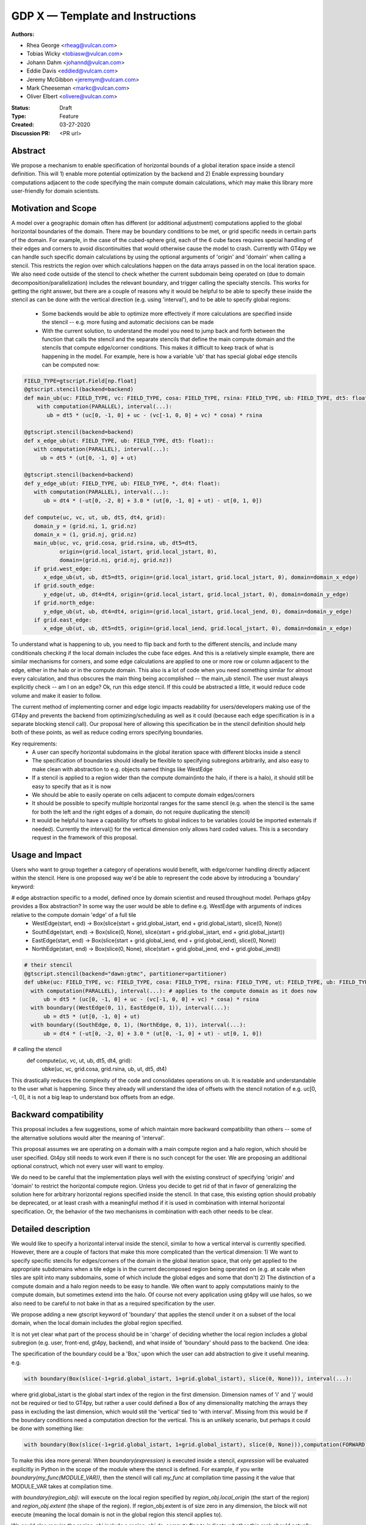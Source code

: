 =================================
GDP X — Template and Instructions
=================================

:Authors:
- Rhea George <rheag@vulcan.com>
- Tobias Wicky <tobiasw@vulcan.com>
- Johann Dahm <johannd@vulcan.com>
- Eddie Davis <eddied@vulcam.com>
- Jeremy McGibbon <jeremym@vulcam.com>
- Mark Cheeseman <markc@vulcan.com>
- Oliver Elbert <olivere@vulcan.com>
:Status: Draft
:Type: Feature
:Created: 03-27-2020
:Discussion PR: <PR url>


Abstract
--------

We propose a mechanism to enable specification of horizontal bounds of a global iteration space inside a stencil definition. This will 1) enable more potential optimization by the backend and 2) Enable expressing boundary computations adjacent to the code specifying the main compute domain calculations, which may make this library more user-friendly for domain scientists.

Motivation and Scope
--------------------

A model over a geographic domain often has different (or additional adjustment) computations applied to the global horizontal boundaries of the domain. There may be boundary conditions to be met, or grid specific needs in certain parts of the domain. For example, in the case of the cubed-sphere grid, each of the 6 cube faces requires special handling of their edges and corners to avoid discontinuities that would otherwise cause the model to crash. Currently with GT4py we can handle such specific domain calculations by using the optional arguments of 'origin' and 'domain' when calling a stencil. This restricts the region over which calculations happen on the data arrays passed in on the local iteration space. We also need code outside of the stencil to check whether the current subdomain being operated on (due to domain decomposition/parallelization) includes the relevant boundary, and trigger calling the specialty stencils. This works for getting the right answer, but there are a couple of reasons why it would be helpful to be able to specify these inside the stencil as can be done with the vertical direction (e.g. using 'interval'), and to be able to specify global regions:

 -  Some backends would be able to optimize more effectively if more calculations are specified inside the stencil -- e.g. more fusing and automatic decisions can be made

 - With the current solution, to understand the model you need to jump back and forth between the function that calls the stencil and the separate stencils that define the main compute domain and the stencils that compute edge/corner conditions. This makes it difficult to keep track of what is happening in the model. For example, here is how a variable 'ub' that has special global edge stencils can be computed now:

.. code-block:: python

   FIELD_TYPE=gtscript.Field[np.float]​
   @gtscript.stencil(backend=backend)​
   def main_ub(uc: FIELD_TYPE, vc: FIELD_TYPE, cosa: FIELD_TYPE, rsina: FIELD_TYPE, ub: FIELD_TYPE, dt5: float):​
       with computation(PARALLEL), interval(...):​
          ub = dt5 * (uc[0, -1, 0] + uc - ​(vc[-1, 0, 0] + vc) * cosa) * rsina​

   @gtscript.stencil(backend=backend)​
   def x_edge_ub(ut: FIELD_TYPE, ub: FIELD_TYPE, dt5: float)::
      with computation(PARALLEL), interval(...):​
        ub = dt5 * (ut[0, -1, 0] + ut)​

   @gtscript.stencil(backend=backend)​
   def y_edge_ub(ut: FIELD_TYPE, ub: FIELD_TYPE, *, dt4: float):
      with computation(PARALLEL), interval(...):
         ub = dt4 * (-ut[0, -2, 0] + 3.0 * (ut[0, -1, 0] + ut) - ut[0, 1, 0])

   def compute(uc, vc, ut, ub, dt5, dt4, grid):​
      domain_y = (grid.ni, 1, grid.nz)
      domain_x = (1, grid.nj, grid.nz)
      main_ub(uc, vc, grid.cosa, grid.rsina, ub, dt5=dt5, ​
              origin=(grid.local_istart, grid.local_jstart, 0),
              domain=(grid.ni, grid.nj, grid.nz))​
      if grid.west_edge:​
         x_edge_ub(ut, ub, dt5=dt5, ​origin=(grid.local_istart, grid.local_jstart, 0), ​domain=domain_x_edge)​
      if grid.south_edge:
         y_edge(ut, ub, dt4=dt4, origin=(grid.local_istart, grid.local_jstart, 0), domain=domain_y_edge)
      if grid.north_edge:
         y_edge_ub(ut, ub, dt4=dt4, origin=(grid.local_istart, grid.local_jend, 0), domain=domain_y_edge)
      if grid.east_edge:
         x_edge_ub(ut, ub, dt5=dt5, origin=(grid.local_iend, grid.local_jstart, 0), domain=domain_x_edge)


To understand what is happening to ub, you need to flip back and forth to the different stencils, and include many conditionals checking if the local domain includes the cube face edges. And this is a relatively simple example, there are similar mechanisms for corners, and some edge calculations are applied to one or more row or column adjacent to the edge, either in the halo or in the compute domain. This also is a lot of code when you need something similar for almost every calculation, and thus obscures the main thing being accomplished --  the main_ub stencil. The user must always explicitly check -- am I on an edge? Ok, run this edge stencil. If this could be abstracted a little, it would reduce code volume and make it easier to follow.

The current method of implementing corner and edge logic impacts readability for users/developers making use of the GT4py and prevents the backend from optimizing/scheduling as well as it could (because each edge specification is in a separate blocking stencil call). Our proposal here of allowing this specification be in the stencil definition should help both of these points, as well as reduce coding errors specifying boundaries.

Key requirements:
 - A user can specify horizontal subdomains in the global iteration space with different blocks inside a stencil
 - The specification of boundaries should ideally be flexible to specifying subregions arbitrarily, and also easy to make clean with abstraction to e.g. objects named things like WestEdge
 - If a stencil is applied to a region wider than the compute domain(into the halo, if there is a halo), it should still be easy to specify that as it is now
 - We should be able to easily operate on cells adjacent to compute domain edges/corners
 - It should be possible to specify multiple horizontal ranges for the same stencil (e.g. when the stencil is the same for both the left and the right edges of a domain, do not require duplicating the stencil)
 - It would be helpful to have a capability for offsets to global indices to be variables (could be imported externals if needed). Currently the interval() for the vertical dimension only allows hard coded values. This is a secondary request in the framework of this proposal.


Usage and Impact
----------------
​Users who want to group together a category of operations would benefit, with edge/corner handling directly adjacent within the stencil. Here is one proposed way we'd be able to represent the code above by introducing a 'boundary' keyword:

# edge abstraction specific to a model, defined once by domain scientist and reused throughout model. Perhaps gt4py provides a Box abstraction? In some way the user would be able to define e.g. WestEdge with arguments of indices relative to the compute domain 'edge' of a full tile
 - WestEdge(start, end) -> Box(slice(start + grid.global_istart, end + grid.global_istart), slice(0, None))​
 - SouthEdge(start, end) -> Box(slice(0, None), slice(start + grid.global_jstart, end + grid.global_jstart))​
 - EastEdge(start, end) -> Box(slice(start + grid.global_iend, end + grid.global_iend), slice(0, None))​
 - NorthEdge(start, end) -> Box(slice(0, None), slice(start + grid.global_jend, end + grid.global_jend))​

.. code-block:: python

  # their stencil
  @gtscript.stencil(backend="dawn:gtmc", partitioner=partitioner)
  def ubke(uc: FIELD_TYPE, vc: FIELD_TYPE, cosa: FIELD_TYPE, rsina: FIELD_TYPE, ut: FIELD_TYPE, ub: FIELD_TYPE, dt5: float, dt4: float):
    with computation(PARALLEL), interval(...): # applies to the compute domain as it does now
        ub = dt5 * (uc[0, -1, 0] + uc - (vc[-1, 0, 0] + vc) * cosa) * rsina
    with boundary((WestEdge(0, 1), EastEdge(0, 1)), interval(...):
        ub = dt5 * (ut[0, -1, 0] + ut)​
    with boundary((SouthEdge, 0, 1), (NorthEdge, 0, 1)), interval(...):
        ub = dt4 * (-ut[0, -2, 0] + 3.0 * (ut[0, -1, 0] + ut) - ut[0, 1, 0])

​  # calling the stencil
  def compute(uc, vc, ut, ub, dt5, dt4, grid):​
    ubke(uc, vc, grid.cosa, grid.rsina, ub, ut, dt5, dt4)

This drastically reduces the complexity of the code and consolidates operations on ub. It is readable and understandable to the user what is happening. Since they already will understand the idea of offsets with the stencil notation of e.g. uc[0, -1, 0], it is not a big leap to understand box offsets from an edge.



Backward compatibility
----------------------

This proposal includes a few suggestions, some of which maintain more backward compatibility than others -- some of the alternative solutions would alter the meaning of 'interval'.

This proposal assumes we are operating on a domain with a main compute region and a halo region, which should be user specified. Gt4py still needs to work even if there is no such concept for the user. We are proposing an additional optional construct, which not every user will want to employ.

We do need to be careful that the implementation plays well with the existing construct of specifying 'origin' and 'domain' to restrict the horizontal compute region. Unless you decide to get rid of that in favor of generalizing the solution here for arbitrary horizontal regions specified inside the stencil. In that case, this existing option should probably be deprecated, or at least crash with a meaningful method if it is used in combination with internal horizontal specification. Or, the behavior of the two mechanisms in combination with each other needs to be clear.


Detailed description
--------------------
We would like to specify a horizontal interval inside the stencil, similar to how a vertical interval is currently specified. However, there are a couple of factors that make this more complicated than the vertical dimension:
1) We want to specify specific stencils for edges/corners of the domain in the global iteration space, that only get applied to the appropriate subdomains when a tile edge is in the current decomposed region being operated on (e.g. at scale when tiles are split into many subdomains, some of which include the global edges and some that don't)
2) The distinction of a compute domain and a halo region needs to be easy to handle. We often want to apply computations mainly to the compute domain, but sometimes extend into the halo. Of course not every application using gt4py will use halos, so we also need to be careful to not bake in that as a required specification by the user.

We propose adding a new gtscript keyword of 'boundary' that applies the stencil under it on a subset of the local domain, when the local domain includes the global region specified.

It is not yet clear what part of the process should be in 'charge' of deciding whether the local region includes a global subregion (e.g. user, front-end, gt4py, backend), and what inside of 'boundary' should pass to the backend. One idea:

The specification of the boundary could be a 'Box,' upon which the user can add abstraction to give it useful meaning. e.g.

.. code-block:: python

  with boundary(Box(slice(-1+grid.global_istart, 1+grid.global_istart), slice(0, None))), interval(...):

where grid.global_istart is the global start index of the region in the first dimension. Dimension names of 'i' and 'j' would not be required or tied to GT4py, but rather a user could defined a Box of any dimensionality matching the arrays they pass in excluding the last dimension, which would still the 'vertical' tied to 'with interval'. Missing from this would be if the boundary conditions need a computation direction for the vertical. This is an unlikely scenario, but perhaps it could be done with something like:

.. code-block:: python

  with boundary(Box(slice(-1+grid.global_istart, 1+grid.global_istart), slice(0, None))),computation(FORWARD), interval(...)

To make this idea more general:
When `boundary(expression)` is executed inside a stencil, `expression` will be evaluated explicitly in Python in the scope of the module where the stencil is defined. For example, if you write `boundary(my_func(MODULE_VAR))`, then the stencil will call `my_func` at compilation time passing it the value that MODULE_VAR takes at compilation time.

`with boundary(region_obj):` will execute on the local region specified by `region_obj.local_origin` (the start of the region) and `region_obj.extent` (the shape of the region). If region_obj.extent is of size zero in any dimension, the block will not execute (meaning the local domain is not in the global region this stencil applies to).

We could also require the region_obj include a `region_obj.do_compute` flag to indicate whether this rank should actually do the computation or not. This information could be utilized by the backend to optimize not computing unnecessary stencils.

Multiple regions could be specified using e.g. `with boundary(obj1, obj2):`. In this case, the computation occurs over all given regions (i.e. the union of the regions)

Then it would be up to the user to define a 'region_obj' object that has attributes/methods that implement the above requirements. Providing a simple base class example could be helpful.

From that, a user could abstract the 'region_obj' further for particular Edges/Corners, e.g. WestEdge, and define it such that inside the stencil they would just need to say:
with boundary(WestEdge(-1, 1)):
Where the numbers are offsets from the global grid.istart
and all of the information the backend needs would be available in the WestEdge object.



* Additionally, we should consider the implications of running stencils that do calculations into the halo region of subdomains.

.. code-block:: python

  def q_i_stencil(q:  FIELD_TYPE, area: FIELD_TYPE, yfx:  FIELD_TYPE, fy2:  FIELD_TYPE, ra_y:  FIELD_TYPE, q_i:  FIELD_TYPE):
    with computation(PARALLEL)
        with interval(...):
           fyy = yfx * fy2
           q_i[0, 0, 0] = (q * area + fyy - fyy[0, 1, 0]) / ra_y
       with boundary(WestEdge(-3, 1)):
           q_i[0 0, 0] = fyy / ra_y
       with boundary(SouthEdge(-3, 1)):
           q_i[0 0, 0] = fyy / ra_y
  q_i_stencil(q, area, yfx, fy2, ra_y, q_i, origin=(i_start_domain, j_start_compute, 0),domain=(nid, njc + 1, nz))

  In this case the interval(...) would operate over 0:nid, halo:njd - halo + 1. But the predefined WestEdge and SouthEdge would still be relative to (global_istart_compute, global_jstart_compute), or (halo, halo). So both edges would be on 0:halo+1 in the global domain, disregarding the local compute domain set with the 'origin' and domain.. It would be confusing if their meaning shifted to be relative to the compute domain defined by the stencil call's origin and domain. Rather, these specifications would not be tied to how the stencil is called.

  Because of the potential confusion this might cause, it would be great to also include warnings when a stencil is run if it leave gaps in cells it computes on. Sometimes this is desired behavior, but more likely would be user error.

  If there are overlaps in boundary and interval specifications, a warning might be useful, but the later ones should 'win', and the backend should detect this case in deciding whether it can run sections in parallel or not.

* Here is an example that has special corner handling:

.. code-block:: python

  SWCorner(starti, endi, startj, endj) -> Box(slice(starti + global_istart, endi + global_istart), slice(startj + global_jstart, endj + global_jstart))​
  SECorner(starti, endi, startj, endj) -> Box(slice(starti + global_iend, endi + global_iend), slice(startj + global_jstart, endj + global_jstart))​
  NWCorner(starti, endi, startj, endj) -> Box(slice(starti + global_istart, endi + global_istart), slice(startj + global_jend, endj + global_jend))​
  NECorner(starti, endi, startj, endj) -> Box(slice(starti + global_iend, endi + global_iend), slice(startj + global_jend, endj + global_jend))​

  @gtscript.stencil(backend="dawn:gtmc", partitioner=partitioner)
  def brbl_stencil(q: FIELD_TYPE, al: FIELD_TYPE, br: FIELD_TYPE, bl: FIELD_TYPE):
    with computation(PARALLEL), interval(...):
        br = al[0, 1, 0] - q
    with boundary(SWCorner(-1, 0, 0, 1), SECorner(0, 1, 0, 1), NWCorner(-1, 0, 1, 2), NECorner(0, 1, 1, 2)), interval(...):
        br = 0
    with computation(PARALLEL), interval(...):
        bl = br[-1, 0, 1]  + al

​  # calling the stencil
  brbl_stencil(al, q, br, origin=(local_istart - 1, local_jstart, 0), domain=(local_ni + 1, local_nj, nk))


* More complicated stencils with reusable gtscript function will still yield unecessary duplicated specification. One idea would be to allow us to express the 'with computation' specifications inside a gtscript.stencil. For example :

.. code-block:: python

  with computation(PARALLEL), interval(...):
        adv_u, adv_v = advection(dx=dx, dy=dy, u=in_u_tmp, v=in_v_tmp)
        diff_u, diff_v = diffusion(dx=dx, dy=dy, u=in_u_tmp, v=in_v_tmp)

If both advection and diffusion stencils have horizontal domain handling at boundaries, it'd have to look something like

.. code-block:: python

  with computation(PARALLEL):
      with interval(...):
        adv_u, adv_v = advection(dx=dx, dy=dy, u=in_u_tmp, v=in_v_tmp)
      with boundary(Edges):
        adv_u, adv_v = advection_edges (dx=dx, dy=dy, u=in_u_tmp, v=in_v_tmp)
      with interval(...):
        diff_u, diff_v = diffusion(dx=dx, dy=dy, u=in_u_tmp, v=in_v_tmp)
      with boundary(Edges):
        diff_u, diff_v = diffusion_edges(dx=dx, dy=dy, u=in_u_tmp, v=in_v_tmp)

This could be an initial version, but a useful feature would be to be able to specify 'with interval' or 'with boundary' inside a gtscript function, so the top version could still be used, and edges/corners could be specified inside of it

* An additional feature that might be helpful for some is the ability to specify offsets to global variables with variables rather than hard coded values. Then stencils with common patterns could be reused in a number of cases e.g.

.. code-block:: python

  @gtscript.stencil(backend=backend, partitioner=partitioner, externals={'offset_start': -1, 'offset_end': 1})
  def reusable_stencil(a: FIELD_TYPE, b: FIELD_TYPE, c: FIELD_TYPE):
    from __externals__ import offset_start, offset_end
    with computation(PARALLEL), interval(...):
         a = b * c
    with boundary(WestEdge(offset_start, offset_end)):
         a = b * c + 0.002



Related Work
------------
The dawn backend already has a concept of domain decomposition per mpi rank and global iteration spaces.


Implementation
--------------
* A first step would generating the 'boundary' functionality to include the horizontal dimension subdomain operations
* Implement a basic region_obj and determine what it must provide
* If possible it should be implemented using a backend that already has a concept of global iteration spaces built-in, and then expand to the numpy backend and others.
* Add support for 'union' or similar concept for expressing multiple regions in one interval, to avoid duplicating stencil expressions
* Ensure and test that this feature can be applied for N-d arrays
* expand the capabilities of gtscript.function to include 'with computation' and 'with boundary' blocks


Alternatives
------------
There are a number of slight modifications possible to how this is expressed in the front-end.

1. Multidimensional 'intervals'
Expand the 'interval' specification to include horizontal global ranges with a similar 'region' object as the proposed solution. But instead of introducing a new 'boundary' keyword, we could incorporate specification of the horizontal bounds into the existing keywords. It's perhaps a little confusing, because the 'with computation(X)' still refers to the ordering of just the vertical direction, while the 'with interval' would be specified in more than one dimension. We could rename 'with computation' to 'with vertical_computation', or something similar, but then we lose backward compatibility. With this idea, the interval could specify an arbitrary number of box bounds.

.. code-block:: python

  Vertical(start, end) -> Column(k=slice(start, end))​
  @gtscript.stencil(backend=dawn, partitioner=partitioner)​
  def ubke(uc: FIELD_TYPE, vc: FIELD_TYPE, cosa: FIELD_TYPE, rsina: FIELD_TYPE, ub: FIELD_TYPE, ut:
  FIELD_TYPE, dt4: float, dt5: float):​
    with computation(gtscript.PARALLEL):​
      with interval(...): # indicates compute domain specified with 'origin' and 'domain'
        ub = dt5 * (uc[0, -1, 0] + uc - (vc[-1, 0, 0] + vc) * cosa) * rsina​
      with interval(Vertical(0, None), (WestEdge(0, 1), EastEdge(0, 1)):​
        ub = dt5 * (ut[0, -1, 0] + ut)​
      with interval((SouthEdge(0, 1), NorthEdge(0, 1))):​
        ub = dt4 * (-ut[0, -2, 0] + 3.0 * (ut[0, -1, 0] + ut) - ut[0, 1, 0])​

In this case we'd have special 'Vertical' objects for slicing the vertical direction.
We have not rejected this as a possible solution. This might lend itself more naturally to expanding to an arbitrary Nd array. The main downside is that it would not preserve bakcwards compatibility as well as the 'special boundary' solution. Most of the features mentioned above could just as easily be done in this solution as the proposed, it's more of a syntactic difference.


2. Explicit indices

This solution is similar to 1), but is more explicit. This will be more familiar to Fortran model developers. But, it is more tedious than some of the other solutions, so a python developer may be tempted to add another translation layer to allow abstraction of duplicated patterns. Instead of offsets from a compute domain, specify absolute global indices within the stencil with variables. e.g. here i_s and i_e are variables representing the start and end of the compute domain in the first dimension of a 3d array. It's be up to the user to define what these are.  Add these specifications within the existing 'interval' keyword. This would not be back compatible unless we allowed interval(k_s:k_e) to mean interval(:, :, k_s:k_e). When running on subtiles, the backend would determine what the global indices of the subdomain is and whether or not to run each of the interval expressions.

A major problem with this approach is that it requires the backend to know about the global iteration space. We may be able to implement handling for Dawn, but this wouldn't work for most backends, and would be hard to generalize.

.. code-block:: python

  @gtscript.stencil()
  def ubke(uc: FIELD_TYPE, vc: FIELD_TYPE, cosa: FIELD_TYPE, rsina: FIELD_TYPE, ub: FIELD_TYPE, *, dt4: float, dt5: float):
    with computation(gtscript.PARALLEL),
      with interval(i_s:i_e, j_s:j_e, k_s:k_e):
        ub = dt5 * (uc[0, -1, 0] + uc - (vc[-1, 0, 0] + vc) * cosa) * rsina
      # West edge
      with interval(i_e-1:i_e, :, :):
        ub = dt5 * (ut[0, -1, 0] + ut)
      # East edge
      with interval(i_e:i_e+1, :, :):
        ub = dt5 * (ut[0, -1, 0] + ut)
      # South edge
      with interval(:,j_s:j_s+1, :):
        ub = dt4 * (-ut[0, -2, 0] + 3.0 * (ut[0, -1, 0] + ut) - ut[0, 1, 0])
      # North edge
      with interval(:, j_e:j_e+1, :):
        ub = dt4 * (-ut[0, -2, 0] + 3.0 * (ut[0, -1, 0] + ut) - ut[0, 1, 0])

3. Partitioner outside stencil
Have a partitioner object that has awareness of the model decomposition make the calls. Use methods it has to specify subdomains.

.. code-block:: python

  def ub(uc, vc, ub, dt4, dt5, partitioner):  # new SubtilePartitioner object
    with partitioner.center(uc) as domain:
        main_ub(uc,vc,grid.cosa,grid.rsina,ub,dt5=dt5,origin=domain.origin, domain=domain.extent,)
    with partitioner.tile_west(ut, start=0, end=1) as domain:
        x_edge(ut, ub, dt5=dt5, origin=domain.origin, domain=domain.extent)
    with partitioner.tile_south(ut, start=0, end=1) as domain:
        y_edge(ut, ub, dt4=dt4, origin=domain.origin, domain=domain.extent)
    with partitioner.tile_north(ut, start=-1, end=0) as domain:
        y_edge(ut, ub, dt4=dt4, origin=domain.origin, domain=domain.extent)
    with partitioner.tile_east(ut, start=-1, end=0) as domain:
        x_edge(ut, ub, dt5=dt5, origin=domain.origin, domain=domain.extent)

This is similar to the idea of a region object, but is more directly using a user defined object rather than a special boundary keyword. It is unclear how this would translate to the backend.


Discussion
----------

This issue is related to this discussion, a precursor to this proposal:
https://github.com/GridTools/gt4py/issues/9
It is an alternative approach to the backend optimization of corners and edges.

References and Footnotes
------------------------

.. [1] Each GDP must either be explicitly labeled as placed in the public domain (see
   this GDP as an example) or licensed under the `Open Publication License`_.

.. _Open Publication License: https://www.opencontent.org/openpub/


Copyright
---------

This document has been placed in the public domain. [1]_
